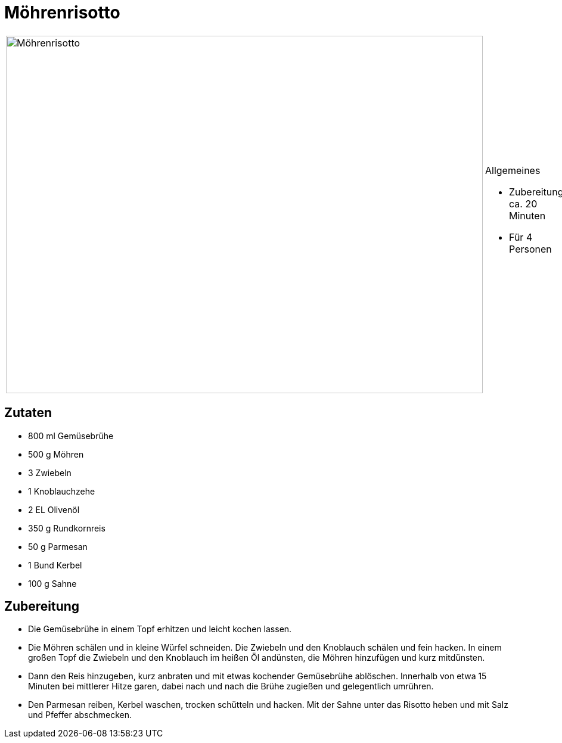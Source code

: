 = Möhrenrisotto

[cols="1,1", frame="none", grid="none"]
|===
a|image::moehrenrisotto.jpg[Möhrenrisotto,width=800,height=600,pdfwidth=80%,align="center"]
a|.Allgemeines
* Zubereitung: ca. 20 Minuten
* Für 4 Personen
|===

== Zutaten

* 800 ml Gemüsebrühe
* 500 g Möhren
* 3 Zwiebeln
* 1 Knoblauchzehe
* 2 EL Olivenöl
* 350 g Rundkornreis
* 50 g Parmesan
* 1 Bund Kerbel
* 100 g Sahne

== Zubereitung

- Die Gemüsebrühe in einem Topf erhitzen und leicht kochen lassen.
- Die Möhren schälen und in kleine Würfel schneiden. Die Zwiebeln und
den Knoblauch schälen und fein hacken. In einem großen Topf die Zwiebeln
und den Knoblauch im heißen Öl andünsten, die Möhren hinzufügen und kurz
mitdünsten.
- Dann den Reis hinzugeben, kurz anbraten und mit etwas kochender
Gemüsebrühe ablöschen. Innerhalb von etwa 15 Minuten bei mittlerer Hitze
garen, dabei nach und nach die Brühe zugießen und gelegentlich umrühren.
- Den Parmesan reiben, Kerbel waschen, trocken schütteln und hacken. Mit
der Sahne unter das Risotto heben und mit Salz und Pfeffer abschmecken.
